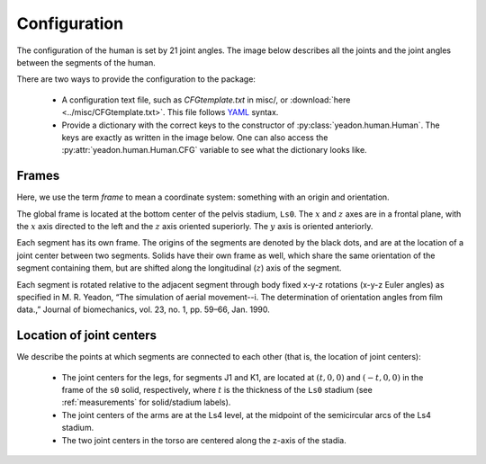 .. _configuration:

Configuration
=============
The configuration of the human is set by 21 joint angles. The image below
describes all the joints and the joint angles between the segments of the
human.

There are two ways to provide the configuration to the package:

 - A configuration text file, such as *CFGtemplate.txt* in misc/, or
   :download:`here <../misc/CFGtemplate.txt>`. This file follows `YAML`_ syntax.
 - Provide a dictionary with the correct keys to the constructor of
   :py:class:`yeadon.human.Human`. The keys are exactly as written in the image
   below. One can also access the :py:attr:`yeadon.human.Human.CFG` variable to
   see what the dictionary looks like.

Frames
------
Here, we use the term `frame` to mean a coordinate system: something with an
origin and orientation.

The global frame is located at the bottom center of the pelvis stadium,
``Ls0``. The :math:`x` and :math:`z` axes are in a frontal plane, with the
:math:`x` axis directed to the left and the :math:`z` axis oriented superiorly.
The :math:`y` axis is oriented anteriorly.

Each segment has its own frame. The origins of the segments are denoted by the
black dots, and are at the location of a joint center between two segments.
Solids have their own frame as well, which share the same orientation of the
segment containing them, but are shifted along the longitudinal (:math:`z`)
axis of the segment.

Each segment is rotated relative to the adjacent segment through body fixed
x-y-z rotations (x-y-z Euler angles) as specified in M. R. Yeadon, “The
simulation of aerial movement--i. The determination of orientation angles from
film data.,” Journal of biomechanics, vol. 23, no. 1, pp. 59–66, Jan. 1990.

Location of joint centers
-------------------------
We describe the points at which segments are connected to each other (that is,
the location of joint centers):

 - The joint centers for the legs, for segments J1 and K1, are located at
   :math:`(t,0,0)` and :math:`(-t,0,0)` in the frame of the ``s0`` solid,
   respectively, where :math:`t` is the thickness of the ``Ls0`` stadium (see
   :ref:`measurements` for solid/stadium labels).
 - The joint centers of the arms are at the Ls4 level, at the midpoint of the
   semicircular arcs of the Ls4 stadium.
 - The two joint centers in the torso are centered along the z-axis of the
   stadia.

.. image:: cld72_yeadon_cfg_0718.png

.. _YAML: http://www.yaml.org
